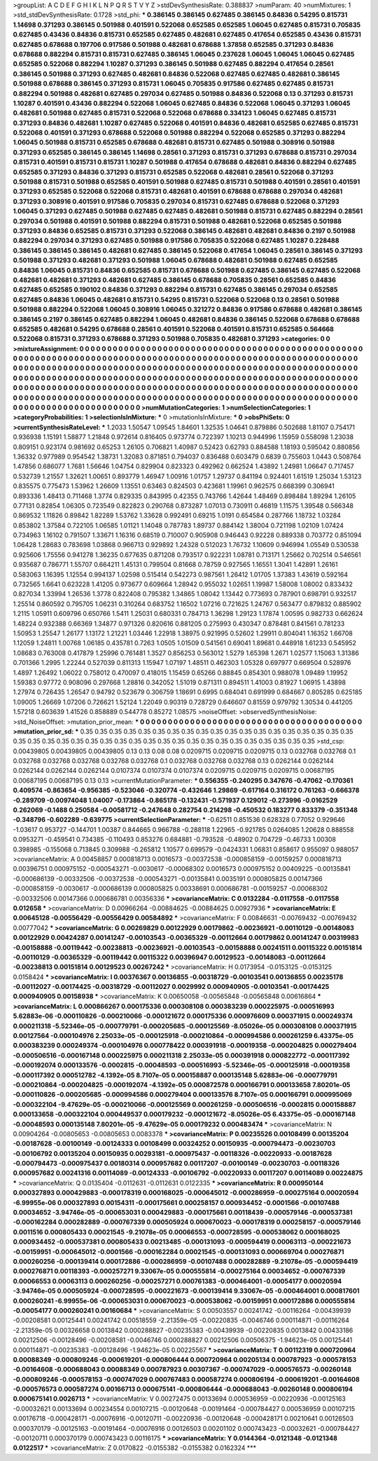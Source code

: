 >groupList:
A C D E F G H I K L
N P Q R S T V Y Z 
>stdDevSynthesisRate:
0.388837 
>numParam:
40
>numMixtures:
1
>std_stdDevSynthesisRate:
0.1728
>std_phi:
***
0.386145 0.386145 0.627485 0.386145 0.84836 0.54295 0.815731 1.14698 0.371293 0.386145
0.501988 0.401591 0.522068 0.652585 0.652585 1.06045 0.627485 0.815731 0.705835 0.627485
0.43436 0.84836 0.815731 0.652585 0.627485 0.482681 0.627485 0.417654 0.652585 0.43436
0.815731 0.627485 0.678688 0.197706 0.917586 0.501988 0.482681 0.678688 1.37858 0.652585
0.371293 0.84836 0.678688 0.882294 0.815731 0.815731 0.627485 0.386145 1.06045 0.237628
1.06045 1.06045 1.06045 0.627485 0.652585 0.522068 0.882294 1.10287 0.371293 0.386145
0.501988 0.627485 0.882294 0.417654 0.28561 0.386145 0.501988 0.371293 0.627485 0.482681
0.84836 0.522068 0.627485 0.627485 0.482681 0.386145 0.501988 0.678688 0.386145 0.371293
0.815731 1.06045 0.705835 0.917586 0.627485 0.627485 0.815731 0.882294 0.501988 0.482681
0.627485 0.297034 0.627485 0.501988 0.84836 0.522068 0.13 0.371293 0.815731 1.10287
0.401591 0.43436 0.882294 0.522068 1.06045 0.627485 0.84836 0.522068 1.06045 0.371293
1.06045 0.482681 0.501988 0.627485 0.815731 0.522068 0.522068 0.678688 0.334123 1.06045
0.627485 0.815731 0.371293 0.84836 0.482681 1.10287 0.627485 0.522068 0.401591 0.84836
0.482681 0.652585 0.627485 0.815731 0.522068 0.401591 0.371293 0.678688 0.522068 0.501988
0.882294 0.522068 0.652585 0.371293 0.882294 1.06045 0.501988 0.815731 0.652585 0.678688
0.482681 0.815731 0.627485 0.501988 0.308916 0.501988 0.371293 0.652585 0.386145 0.386145
1.14698 0.28561 0.371293 0.815731 0.371293 0.678688 0.815731 0.297034 0.815731 0.401591
0.815731 0.815731 1.10287 0.501988 0.417654 0.678688 0.482681 0.84836 0.882294 0.627485
0.652585 0.371293 0.84836 0.371293 0.815731 0.652585 0.522068 0.482681 0.28561 0.522068
0.371293 0.501988 0.815731 0.501988 0.652585 0.401591 0.501988 0.627485 0.815731 0.501988
0.401591 0.28561 0.401591 0.371293 0.652585 0.522068 0.522068 0.815731 0.482681 0.401591
0.678688 0.678688 0.297034 0.482681 0.371293 0.308916 0.401591 0.917586 0.705835 0.297034
0.815731 0.627485 0.678688 0.522068 0.371293 1.06045 0.371293 0.627485 0.501988 0.627485
0.627485 0.482681 0.501988 0.815731 0.627485 0.882294 0.28561 0.297034 0.501988 0.401591
0.501988 0.882294 0.815731 0.501988 0.482681 0.522068 0.652585 0.501988 0.371293 0.84836
0.652585 0.815731 0.371293 0.522068 0.386145 0.482681 0.482681 0.84836 0.2197 0.501988
0.882294 0.297034 0.371293 0.627485 0.501988 0.917586 0.705835 0.522068 0.627485 1.10287
0.228488 0.386145 0.386145 0.386145 0.482681 0.627485 0.386145 0.522068 0.417654 1.06045
0.28561 0.386145 0.371293 0.501988 0.371293 0.482681 0.371293 0.501988 1.06045 0.678688
0.482681 0.501988 0.627485 0.652585 0.84836 1.06045 0.815731 0.84836 0.652585 0.815731
0.678688 0.501988 0.627485 0.386145 0.627485 0.522068 0.482681 0.482681 0.371293 0.482681
0.627485 0.386145 0.678688 0.705835 0.28561 0.652585 0.84836 0.627485 0.652585 0.190102
0.84836 0.371293 0.882294 0.815731 0.627485 0.386145 0.297034 0.652585 0.627485 0.84836
1.06045 0.482681 0.815731 0.54295 0.815731 0.522068 0.522068 0.13 0.28561 0.501988
0.501988 0.882294 0.522068 1.06045 0.308916 1.06045 0.321272 0.84836 0.917586 0.678688
0.482681 0.386145 0.386145 0.2197 0.386145 0.627485 0.882294 1.06045 0.482681 0.84836
0.386145 0.522068 0.678688 0.678688 0.652585 0.482681 0.54295 0.678688 0.28561 0.401591
0.522068 0.401591 0.815731 0.652585 0.564668 0.522068 0.815731 0.371293 0.678688 0.371293
0.501988 0.705835 0.482681 0.371293 
>categories:
0 0
>mixtureAssignment:
0 0 0 0 0 0 0 0 0 0 0 0 0 0 0 0 0 0 0 0 0 0 0 0 0 0 0 0 0 0 0 0 0 0 0 0 0 0 0 0 0 0 0 0 0 0 0 0 0 0
0 0 0 0 0 0 0 0 0 0 0 0 0 0 0 0 0 0 0 0 0 0 0 0 0 0 0 0 0 0 0 0 0 0 0 0 0 0 0 0 0 0 0 0 0 0 0 0 0 0
0 0 0 0 0 0 0 0 0 0 0 0 0 0 0 0 0 0 0 0 0 0 0 0 0 0 0 0 0 0 0 0 0 0 0 0 0 0 0 0 0 0 0 0 0 0 0 0 0 0
0 0 0 0 0 0 0 0 0 0 0 0 0 0 0 0 0 0 0 0 0 0 0 0 0 0 0 0 0 0 0 0 0 0 0 0 0 0 0 0 0 0 0 0 0 0 0 0 0 0
0 0 0 0 0 0 0 0 0 0 0 0 0 0 0 0 0 0 0 0 0 0 0 0 0 0 0 0 0 0 0 0 0 0 0 0 0 0 0 0 0 0 0 0 0 0 0 0 0 0
0 0 0 0 0 0 0 0 0 0 0 0 0 0 0 0 0 0 0 0 0 0 0 0 0 0 0 0 0 0 0 0 0 0 0 0 0 0 0 0 0 0 0 0 0 0 0 0 0 0
0 0 0 0 0 0 0 0 0 0 0 0 0 0 0 0 0 0 0 0 0 0 0 0 0 0 0 0 0 0 0 0 0 0 0 0 0 0 0 0 0 0 0 0 0 0 0 0 0 0
0 0 0 0 0 0 0 0 0 0 0 0 0 0 0 0 0 0 0 0 0 0 0 0 0 0 0 0 0 0 0 0 0 0 
>numMutationCategories:
1
>numSelectionCategories:
1
>categoryProbabilities:
1 
>selectionIsInMixture:
***
0 
>mutationIsInMixture:
***
0 
>obsPhiSets:
0
>currentSynthesisRateLevel:
***
1.2033 1.50547 1.09545 1.84601 1.32535 1.04641 0.879886 0.502688 1.81107 0.754171
0.936938 1.15191 1.58877 1.21848 0.972614 0.816405 0.973774 0.722397 1.10213 0.944996
1.15959 0.558098 1.23038 0.809151 0.923174 0.981692 0.65253 1.26105 0.706821 1.40987
0.52423 0.62793 0.884588 1.18193 0.595042 0.880856 1.36332 0.977989 0.954542 1.38731
1.32083 0.871851 0.794037 0.836488 0.603479 0.6839 0.755603 1.0443 0.508764 1.47856
0.686077 1.7681 1.56646 1.04754 0.829904 0.823323 0.492962 0.662524 1.43892 1.24981
1.06647 0.717457 0.532739 1.21557 1.32621 1.00651 0.893779 1.46947 1.00916 1.01757
1.29737 0.841194 0.924401 1.61519 1.25034 1.53123 0.835575 0.775473 1.53962 1.26609
1.13551 0.63463 0.824503 0.423681 1.19961 0.962575 0.668399 0.306941 0.893336 1.48413
0.711468 1.3774 0.829335 0.843995 0.42355 0.743766 1.42644 1.48469 0.898484 1.89294
1.26105 0.77131 0.82854 1.06305 0.723549 0.822823 0.290768 0.873287 1.07013 0.730911
0.46819 1.11575 1.39548 0.566348 0.869532 1.11826 0.89842 1.82289 1.53762 1.33628
0.992491 0.69215 1.0191 0.654584 0.287766 1.18732 1.03284 0.853802 1.37584 0.722105
1.06585 1.01121 1.14048 0.787783 1.89737 0.884142 1.38004 0.721198 1.02109 1.07424
0.734963 1.16102 0.791507 1.33671 1.16316 0.68519 0.710007 0.905908 0.946443 0.92228
0.889338 0.703772 0.851094 1.06428 1.28683 0.783698 1.03868 0.966713 0.929892 1.24328
0.512023 1.76732 1.10609 0.946994 1.05549 0.530538 0.925606 1.75556 0.941278 1.36235
0.677635 0.871208 0.793517 0.922231 1.08781 0.713171 1.25662 0.702514 0.546561 0.935687
0.786771 1.55707 0.664211 1.45131 0.799504 0.81668 0.78759 0.927565 1.16551 1.3041
1.42891 1.26161 0.583063 1.16395 1.12554 0.994137 1.02598 0.515414 0.542273 0.987561
1.26412 1.01705 1.37383 1.43619 0.592164 0.732565 1.6641 0.623228 1.41205 0.973677
0.609664 1.28942 0.955032 1.02651 1.19987 1.58008 1.08002 0.833432 0.827034 1.33994
1.26536 1.3778 0.822408 0.795382 1.34865 1.08042 1.13442 0.773693 0.787901 0.698791
0.932517 1.25514 0.860592 0.795705 1.06231 0.310264 0.683752 1.16502 1.07216 0.721625
1.24767 0.563477 0.879832 0.885902 1.2115 1.05911 0.609796 0.650766 1.5411 1.25031
0.680331 0.784713 1.36298 1.29123 1.17874 1.00595 0.982733 0.662624 1.48224 0.932388
0.66369 1.34877 0.971326 0.820616 0.881205 0.275993 0.430347 0.878481 0.841561 0.781233
1.50953 1.25547 1.26177 1.13172 1.21221 1.03446 1.22918 1.38975 0.921995 0.52602
1.29911 0.804041 1.16352 1.66708 1.12059 1.24811 1.00768 1.06185 0.435781 0.7263
1.0505 1.01509 0.541561 0.69041 1.89681 0.448918 1.61233 0.545952 1.08683 0.763008
0.417879 1.25996 0.761481 1.3527 0.856253 0.563012 1.5279 1.65398 1.2671 1.02577
1.15063 1.31386 0.701366 1.2995 1.22244 0.527039 0.811313 1.15947 1.07197 1.48511
0.462303 1.05328 0.697977 0.669504 0.528976 1.4897 1.26492 1.06022 0.758012 0.470097
0.418015 1.15459 0.65266 0.88845 0.854301 0.988078 1.09489 1.19952 1.59383 0.97772
0.908096 0.297668 1.28816 0.342052 1.51019 0.871311 0.894511 1.41003 0.81927 1.06915
1.43898 1.27974 0.726435 1.26547 0.94792 0.523679 0.306759 1.18691 0.6995 0.684041
0.691999 0.684667 0.805285 0.625185 1.09005 1.26669 1.07206 0.726621 1.52124 1.22049
0.90319 0.728729 0.646607 0.81559 0.979792 1.30534 0.441205 1.57218 0.603639 1.41526
0.858889 0.544778 0.85272 1.08575 
>noiseOffset:
>observedSynthesisNoise:
>std_NoiseOffset:
>mutation_prior_mean:
***
0 0 0 0 0 0 0 0 0 0
0 0 0 0 0 0 0 0 0 0
0 0 0 0 0 0 0 0 0 0
0 0 0 0 0 0 0 0 0 0
>mutation_prior_sd:
***
0.35 0.35 0.35 0.35 0.35 0.35 0.35 0.35 0.35 0.35
0.35 0.35 0.35 0.35 0.35 0.35 0.35 0.35 0.35 0.35
0.35 0.35 0.35 0.35 0.35 0.35 0.35 0.35 0.35 0.35
0.35 0.35 0.35 0.35 0.35 0.35 0.35 0.35 0.35 0.35
>std_csp:
0.00439805 0.00439805 0.00439805 0.13 0.13 0.08 0.08 0.0209715 0.0209715 0.0209715
0.13 0.032768 0.032768 0.1 0.032768 0.032768 0.032768 0.032768 0.032768 0.1
0.032768 0.032768 0.032768 0.13 0.0262144 0.0262144 0.0262144 0.0262144 0.0262144 0.0107374
0.0107374 0.0107374 0.0209715 0.0209715 0.0209715 0.00687195 0.00687195 0.00687195 0.13 0.13
>currentMutationParameter:
***
0.556355 -0.240295 0.347676 -0.47062 -0.170361 0.409574 -0.863654 -0.956385 -0.523046 -0.320774
-0.432646 1.29869 -0.617164 0.316172 0.761263 -0.666378 -0.289709 -0.00974048 1.04007 -0.173864
-0.865178 -0.132431 -0.571937 0.129012 -0.273996 -0.0162529 0.262069 -0.1488 0.250584 -0.00581712
-0.247648 0.282754 0.214298 -0.450532 0.183277 0.833379 -0.351348 -0.348796 -0.602289 -0.639775
>currentSelectionParameter:
***
-0.62511 0.851536 0.628328 0.77052 0.929646 -1.03617 0.953727 -0.144701 1.00387 0.844665
0.966788 -0.288118 1.22965 -0.921785 0.0264085 1.20628 0.888558 0.0953271 -0.459541 0.734385
-0.110493 0.853276 0.684881 -0.793528 -0.48902 0.704729 -0.46733 1.00308 0.398985 -0.155068
0.713845 0.309988 -0.265812 1.10577 0.699579 -0.0424331 1.06831 0.858617 0.955097 0.988057
>covarianceMatrix:
A
0.00458857	0.000818713	0.0016573	-0.00372538	-0.000858159	-0.00159257	
0.000818713	0.00396751	0.000975152	-0.000543271	-0.0030617	-0.00068302	
0.0016573	0.000975152	0.00409225	-0.00135841	-0.000686139	-0.00332506	
-0.00372538	-0.000543271	-0.00135841	0.0035191	0.000805825	0.00147366	
-0.000858159	-0.0030617	-0.000686139	0.000805825	0.00338691	0.000686781	
-0.00159257	-0.00068302	-0.00332506	0.00147366	0.000686781	0.00356336	
***
>covarianceMatrix:
C
0.0132284	-0.0117558	
-0.0117558	0.012658	
***
>covarianceMatrix:
D
0.00966264	-0.00884625	
-0.00884625	0.00927936	
***
>covarianceMatrix:
E
0.00645128	-0.00556429	
-0.00556429	0.00584892	
***
>covarianceMatrix:
F
0.00846631	-0.00769432	
-0.00769432	0.00777042	
***
>covarianceMatrix:
G
0.00269829	0.00122929	0.00179862	-0.00236921	-0.00110129	-0.00148083	
0.00122929	0.00424287	0.00141247	-0.00103543	-0.00365329	-0.00112664	
0.00179862	0.00141247	0.00319983	-0.00158888	-0.00119442	-0.00238813	
-0.00236921	-0.00103543	-0.00158888	0.00241511	0.00115322	0.00151814	
-0.00110129	-0.00365329	-0.00119442	0.00115322	0.00396947	0.00129523	
-0.00148083	-0.00112664	-0.00238813	0.00151814	0.00129523	0.00267242	
***
>covarianceMatrix:
H
0.0173954	-0.0153125	
-0.0153125	0.0158424	
***
>covarianceMatrix:
I
0.00376367	0.00136855	-0.00318729	-0.00103541	
0.00136855	0.00235178	-0.00112027	-0.00174425	
-0.00318729	-0.00112027	0.0029992	0.000940905	
-0.00103541	-0.00174425	0.000940905	0.00158938	
***
>covarianceMatrix:
K
0.00650058	-0.00565848	
-0.00565848	0.00616864	
***
>covarianceMatrix:
L
0.000866267	0.000175336	0.000308108	0.000383239	0.000225975	-0.000516993	5.62883e-06	-0.000110826	-0.000210066	-0.000121672	
0.000175336	0.000976609	0.000371915	0.000249374	0.000211318	-5.52346e-05	-0.000779791	-0.000205685	-0.000125569	-8.05026e-05	
0.000308108	0.000371915	0.00127564	-0.000104976	2.25033e-05	-0.000125918	-0.000210864	-0.000994586	0.000261259	6.43375e-05	
0.000383239	0.000249374	-0.000104976	0.000778422	0.000391918	-0.00019358	-0.000204825	0.000279404	-0.000506516	-0.000167148	
0.000225975	0.000211318	2.25033e-05	0.000391918	0.000822772	-0.000117392	-0.000192074	0.000133576	-0.0002815	-0.00048593	
-0.000516993	-5.52346e-05	-0.000125918	-0.00019358	-0.000117392	0.000512782	-4.1392e-05	8.7107e-05	0.000158887	0.000135148	
5.62883e-06	-0.000779791	-0.000210864	-0.000204825	-0.000192074	-4.1392e-05	0.000872578	0.000166791	0.000133658	7.80201e-05	
-0.000110826	-0.000205685	-0.000994586	0.000279404	0.000133576	8.7107e-05	0.000166791	0.000995069	-0.000322104	-9.47629e-05	
-0.000210066	-0.000125569	0.000261259	-0.000506516	-0.0002815	0.000158887	0.000133658	-0.000322104	0.000449537	0.000179232	
-0.000121672	-8.05026e-05	6.43375e-05	-0.000167148	-0.00048593	0.000135148	7.80201e-05	-9.47629e-05	0.000179232	0.000483474	
***
>covarianceMatrix:
N
0.00904264	-0.00805653	
-0.00805653	0.0083378	
***
>covarianceMatrix:
P
0.00235526	0.00108499	0.00135204	-0.00187628	-0.00100149	-0.00124333	
0.00108499	0.00324252	0.00150935	-0.000794473	-0.00230703	-0.00106792	
0.00135204	0.00150935	0.00293181	-0.000975437	-0.00118326	-0.00220933	
-0.00187628	-0.000794473	-0.000975437	0.00180314	0.000957682	0.00117207	
-0.00100149	-0.00230703	-0.00118326	0.000957682	0.00241316	0.00114089	
-0.00124333	-0.00106792	-0.00220933	0.00117207	0.00114089	0.00224875	
***
>covarianceMatrix:
Q
0.0135404	-0.0112631	
-0.0112631	0.0122335	
***
>covarianceMatrix:
R
0.000950144	0.000327893	0.000429883	-0.000178319	0.000168025	-0.000645012	-0.000286959	-0.000275164	0.00020594	-6.99955e-06	
0.000327893	0.00154311	-0.000175661	0.000258157	0.000934452	-0.0001566	-0.00107488	0.00034652	-3.94746e-05	-0.000653031	
0.000429883	-0.000175661	0.00118439	-0.000579146	-0.000537381	-0.000162284	0.000282889	-0.000767339	0.000505924	0.000670023	
-0.000178319	0.000258157	-0.000579146	0.0011516	0.000805433	0.00021545	-9.21078e-05	0.00066553	-0.000728595	-0.000538062	
0.000168025	0.000934452	-0.000537381	0.000805433	0.00213485	-0.000131093	-0.000594419	0.00063113	-0.000221673	-0.00159951	
-0.000645012	-0.0001566	-0.000162284	0.00021545	-0.000131093	0.000669704	0.000276871	0.000260256	-0.000139414	0.000172886	
-0.000286959	-0.00107488	0.000282889	-9.21078e-05	-0.000594419	0.000276871	0.00118393	-0.000257271	9.33067e-05	0.000555814	
-0.000275164	0.00034652	-0.000767339	0.00066553	0.00063113	0.000260256	-0.000257271	0.000761383	-0.000464001	-0.00054177	
0.00020594	-3.94746e-05	0.000505924	-0.000728595	-0.000221673	-0.000139414	9.33067e-05	-0.000464001	0.000817601	0.000260241	
-6.99955e-06	-0.000653031	0.000670023	-0.000538062	-0.00159951	0.000172886	0.000555814	-0.00054177	0.000260241	0.00160684	
***
>covarianceMatrix:
S
0.00503557	0.00241742	-0.00116264	-0.00439939	-0.00208581	0.00125441	
0.00241742	0.00518559	-2.21359e-05	-0.00220835	-0.0046746	0.000114871	
-0.00116264	-2.21359e-05	0.00326658	0.0013842	0.000288827	-0.00235383	
-0.00439939	-0.00220835	0.0013842	0.00433186	0.00212506	-0.00128496	
-0.00208581	-0.0046746	0.000288827	0.00212506	0.00506375	-1.94623e-05	
0.00125441	0.000114871	-0.00235383	-0.00128496	-1.94623e-05	0.00225567	
***
>covarianceMatrix:
T
0.00112319	0.000720964	0.00088349	-0.000809246	-0.000619201	-0.000806444	
0.000720964	0.00205134	0.000787923	-0.000578153	-0.00164608	-0.000688043	
0.00088349	0.000787923	0.00307367	-0.000747029	-0.000576573	-0.00260148	
-0.000809246	-0.000578153	-0.000747029	0.000767483	0.000587274	0.000806194	
-0.000619201	-0.00164608	-0.000576573	0.000587274	0.00166713	0.000675141	
-0.000806444	-0.000688043	-0.00260148	0.000806194	0.000675141	0.0026713	
***
>covarianceMatrix:
V
0.00272475	0.00133694	0.000536959	-0.00220936	-0.00125163	-0.00032621	
0.00133694	0.00234554	0.00107215	-0.00120648	-0.00191464	-0.000784427	
0.000536959	0.00107215	0.00176718	-0.000428171	-0.00076916	-0.00120711	
-0.00220936	-0.00120648	-0.000428171	0.00210641	0.00126503	0.000370179	
-0.00125163	-0.00191464	-0.00076916	0.00126503	0.00201102	0.000743423	
-0.00032621	-0.000784427	-0.00120711	0.000370179	0.000743423	0.00116175	
***
>covarianceMatrix:
Y
0.0144364	-0.0121348	
-0.0121348	0.0122517	
***
>covarianceMatrix:
Z
0.0170822	-0.0155382	
-0.0155382	0.0162324	
***
